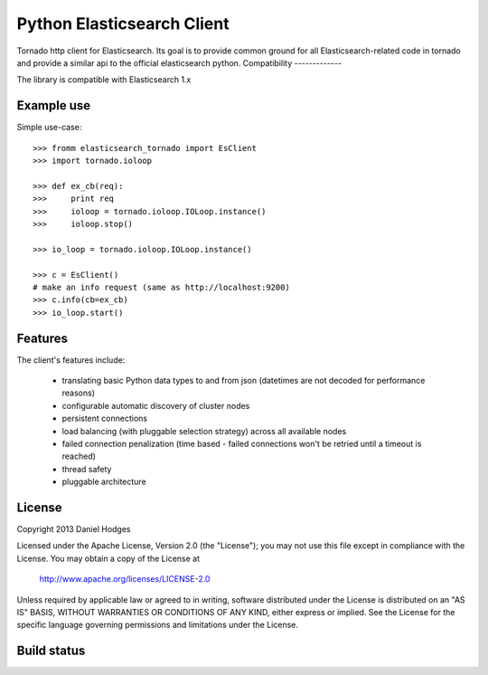 Python Elasticsearch Client
===========================

Tornado http client for Elasticsearch. Its goal is to provide common
ground for all Elasticsearch-related code in tornado and provide a
similar api to the official elasticsearch python.
Compatibility
-------------

The library is compatible with Elasticsearch 1.x



Example use
-----------

Simple use-case::

    >>> fromm elasticsearch_tornado import EsClient
    >>> import tornado.ioloop

    >>> def ex_cb(req):
    >>>     print req
    >>>     ioloop = tornado.ioloop.IOLoop.instance()
    >>>     ioloop.stop()

    >>> io_loop = tornado.ioloop.IOLoop.instance()

    >>> c = EsClient()
    # make an info request (same as http://localhost:9200)
    >>> c.info(cb=ex_cb)
    >>> io_loop.start()



Features
--------

The client's features include:

 * translating basic Python data types to and from json (datetimes are not
   decoded for performance reasons)
 * configurable automatic discovery of cluster nodes
 * persistent connections
 * load balancing (with pluggable selection strategy) across all available nodes
 * failed connection penalization (time based - failed connections won't be
   retried until a timeout is reached)
 * thread safety
 * pluggable architecture


License
-------

Copyright 2013 Daniel Hodges

Licensed under the Apache License, Version 2.0 (the "License");
you may not use this file except in compliance with the License.
You may obtain a copy of the License at

    http://www.apache.org/licenses/LICENSE-2.0

Unless required by applicable law or agreed to in writing, software
distributed under the License is distributed on an "AS IS" BASIS,
WITHOUT WARRANTIES OR CONDITIONS OF ANY KIND, either express or implied.
See the License for the specific language governing permissions and
limitations under the License.

Build status
------------

.. image:: https://travis-ci.org/hodgesds/elasticsearch_tornado.svg?branch=master
    :target: https://travis-ci.org/hodgesds/elasticsearch_tornado
